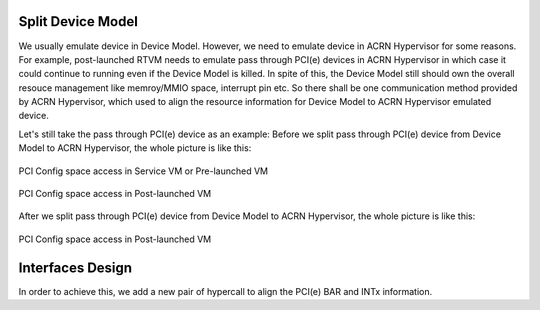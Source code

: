 .. _split-device-model:

Split Device Model
==================

We usually emulate device in Device Model. However, we need to emulate device in
ACRN Hypervisor for some reasons. For example, post-launched RTVM needs to emulate
pass through PCI(e) devices in ACRN Hypervisor in which case it could continue to
running even if the Device Model is killed. In spite of this, the Device Model still
should own the overall resouce management like memroy/MMIO space, interrupt pin etc.
So there shall be one communication method provided by ACRN Hypervisor, which used
to align the resource information for Device Model to ACRN Hypervisor emulated device.

Let's still take the pass through PCI(e) device as an example:
Before we split pass through PCI(e) device from Device Model to ACRN Hypervisor, the
whole picture is like this:

.. figure:: images/split-dm-image1.png
   :align: center
   :width: 900px
   :name: split-dm-architecture-overview1

   PCI Config space access in Service VM or Pre-launched VM

.. figure:: images/split-dm-image2.png
   :align: center
   :width: 900px
   :name: split-dm-architecture-overview2

   PCI Config space access in Post-launched VM

After we split pass through PCI(e) device from Device Model to ACRN Hypervisor, the
whole picture is like this:

.. figure:: images/split-dm-image3.png
   :align: center
   :width: 900px
   :name: split-dm-architecture-overview3

.. figure:: images/split-dm-image4.png
   :align: center
   :width: 900px
   :name: split-dm-architecture-overview4

   PCI Config space access in Post-launched VM

Interfaces Design
=================

In order to achieve this, we add a new pair of hypercall to align the PCI(e) BAR
and INTx information.

.. doxygenfunction:: hcall_assign_pcidev
   :project: Project ACRN

.. doxygenfunction:: hcall_deassign_pcidev
   :project: Project ACRN

